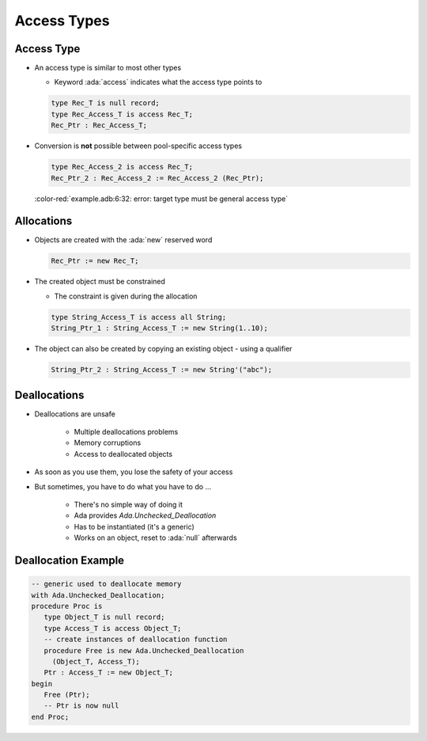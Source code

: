 ==============
Access Types
==============

-------------
Access Type
-------------

* An access type is similar to most other types

  * Keyword :ada:`access` indicates what the access type points to

  .. code:: Ada

     type Rec_T is null record;
     type Rec_Access_T is access Rec_T;
     Rec_Ptr : Rec_Access_T;

* Conversion is **not** possible between pool-specific access types

  .. code:: Ada

     type Rec_Access_2 is access Rec_T;
     Rec_Ptr_2 : Rec_Access_2 := Rec_Access_2 (Rec_Ptr);

  :color-red:`example.adb:6:32: error: target type must be general access type`

-------------
Allocations
-------------

* Objects are created with the :ada:`new` reserved word

  .. code:: Ada

    Rec_Ptr := new Rec_T;

* The created object must be constrained

  * The constraint is given during the allocation

  .. code:: Ada

     type String_Access_T is access all String;
     String_Ptr_1 : String_Access_T := new String(1..10);

* The object can also be created by copying an existing object - using a qualifier

  .. code:: Ada

     String_Ptr_2 : String_Access_T := new String'("abc");

---------------
Deallocations
---------------

* Deallocations are unsafe

   - Multiple deallocations problems
   - Memory corruptions
   - Access to deallocated objects

* As soon as you use them, you lose the safety of your access
* But sometimes, you have to do what you have to do ...

   - There's no simple way of doing it
   - Ada provides `Ada.Unchecked_Deallocation`
   - Has to be instantiated (it's a generic)
   - Works on an object, reset to :ada:`null` afterwards

----------------------
Deallocation Example
----------------------

.. code:: Ada

   -- generic used to deallocate memory
   with Ada.Unchecked_Deallocation;
   procedure Proc is
      type Object_T is null record;
      type Access_T is access Object_T;
      -- create instances of deallocation function
      procedure Free is new Ada.Unchecked_Deallocation
        (Object_T, Access_T);
      Ptr : Access_T := new Object_T;
   begin
      Free (Ptr);
      -- Ptr is now null
   end Proc;
